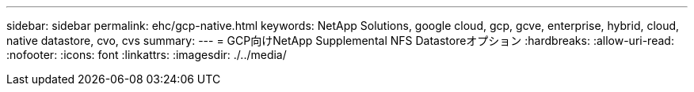 ---
sidebar: sidebar 
permalink: ehc/gcp-native.html 
keywords: NetApp Solutions, google cloud, gcp, gcve, enterprise, hybrid, cloud, native datastore, cvo, cvs 
summary:  
---
= GCP向けNetApp Supplemental NFS Datastoreオプション
:hardbreaks:
:allow-uri-read: 
:nofooter: 
:icons: font
:linkattrs: 
:imagesdir: ./../media/


